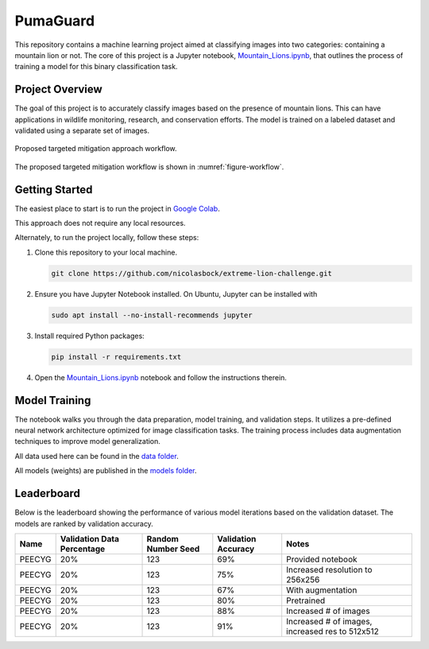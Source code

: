 PumaGuard
=========

.. image:: docs/source/_static/MLProj.png
   :width: 80%
   :align: center

This repository contains a machine learning project aimed at classifying images
into two categories: containing a mountain lion or not. The core of this project
is a Jupyter notebook, `Mountain_Lions.ipynb
<https://github.com/nicolasbock/extreme-lion-challenge/blob/main/notebooks/Mountain_Lions.ipynb>`__,
that outlines the process of training a model for this binary classification
task.

Project Overview
----------------

The goal of this project is to accurately classify images based on the presence
of mountain lions. This can have applications in wildlife monitoring, research,
and conservation efforts. The model is trained on a labeled dataset and
validated using a separate set of images.

.. figure:: _static/figure01.png
   :name: figure-workflow
   :alt: Targeted mitigation approach workflow
   :align: center
   :width: 60%

   Proposed targeted mitigation approach workflow.

The proposed targeted mitigation workflow is shown in :numref:`figure-workflow`.

Getting Started
---------------

The easiest place to start is to run the project in `Google Colab
<https://colab.research.google.com>`__.

.. image:: https://colab.research.google.com/assets/colab-badge.svg
   :target: https://colab.research.google.com/github/nicolasbock/extreme-lion-challenge/blob/main/notebooks/Mountain_Lions.ipynb

This approach does not require any local resources.

Alternately, to run the project locally, follow these steps:

1. Clone this repository to your local machine.

   .. code:: bash

      git clone https://github.com/nicolasbock/extreme-lion-challenge.git

2. Ensure you have Jupyter Notebook installed. On Ubuntu, Jupyter can be
   installed with

   .. code:: bash

      sudo apt install --no-install-recommends jupyter

3. Install required Python packages:

   .. code:: bash

      pip install -r requirements.txt

4. Open the `Mountain_Lions.ipynb
   <https://github.com/nicolasbock/extreme-lion-challenge/blob/main/notebooks/Mountain_Lions.ipynb>`__
   notebook and follow the instructions therein.

Model Training
--------------

The notebook walks you through the data preparation, model training, and
validation steps. It utilizes a pre-defined neural network architecture
optimized for image classification tasks. The training process includes data
augmentation techniques to improve model generalization.

All data used here can be found in the `data folder
<https://github.com/nicolasbock/extreme-lion-challenge/tree/main/data>`__.

All models (weights) are published in the `models folder
<https://github.com/nicolasbock/extreme-lion-challenge/tree/main/models>`__.

Leaderboard
-----------

Below is the leaderboard showing the performance of various model iterations
based on the validation dataset. The models are ranked by validation accuracy.

+--------+----------------------------+--------------------+---------------------+-----------------------------------------------------+
| Name   | Validation Data Percentage | Random Number Seed | Validation Accuracy | Notes                                               |
+========+============================+====================+=====================+=====================================================+
| PEECYG | 20%                        | 123                | 69%                 | Provided notebook                                   |
+--------+----------------------------+--------------------+---------------------+-----------------------------------------------------+
| PEECYG | 20%                        | 123                | 75%                 | Increased resolution to 256x256                     |
+--------+----------------------------+--------------------+---------------------+-----------------------------------------------------+
| PEECYG | 20%                        | 123                | 67%                 | With augmentation                                   |
+--------+----------------------------+--------------------+---------------------+-----------------------------------------------------+
|PEECYG  | 20%                        | 123                | 80%                 | Pretrained                                          |
+--------+----------------------------+--------------------+---------------------+-----------------------------------------------------+
|PEECYG  | 20%                        | 123                | 88%                 | Increased # of images                               |
+--------+----------------------------+--------------------+---------------------+-----------------------------------------------------+
|PEECYG  | 20%                        | 123                | 91%                 | Increased # of images, increased res to 512x512     |
+--------+----------------------------+--------------------+---------------------+-----------------------------------------------------+
